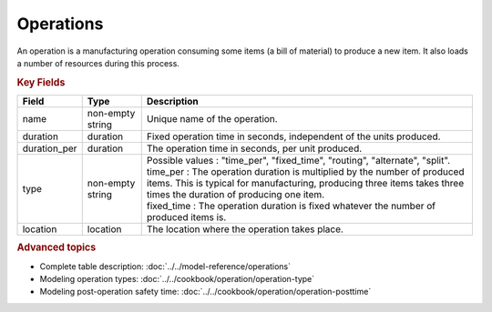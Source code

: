 ==========
Operations
==========

An operation is a manufacturing operation consuming some items (a bill of material) to produce a new item.
It also loads a number of resources during this process.

.. rubric:: Key Fields

=====================================  ================= ========================================================================================
Field                                  Type              Description
=====================================  ================= ========================================================================================
name                                   non-empty string  Unique name of the operation.
duration                               duration          Fixed operation time in seconds, independent of the units produced.
duration_per                           duration          The operation time in seconds, per unit produced.
type                                   non-empty string  | Possible values : "time_per", "fixed_time", "routing", "alternate", "split".
                                                         | time_per : The operation duration is multiplied by the number of produced items.
                                                                      This is typical for manufacturing, producing three items takes three times the
                                                                      duration of producing one item.
                                                         | fixed_time : The operation duration is fixed whatever the number of produced items is.
location                               location          The location where the operation takes place.
=====================================  ================= ========================================================================================

.. rubric:: Advanced topics

* Complete table description: :doc:`../../model-reference/operations`

* Modeling operation types: :doc:`../../cookbook/operation/operation-type`

* Modeling post-operation safety time: :doc:`../../cookbook/operation/operation-posttime`
